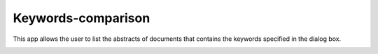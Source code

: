 Keywords-comparison
===============================================================================

This app allows the user to list the abstracts of documents that contains the 
keywords specified in the dialog box.

.. image:: ./images/keywords-comparison.png
    :width: 800px
    :align: center